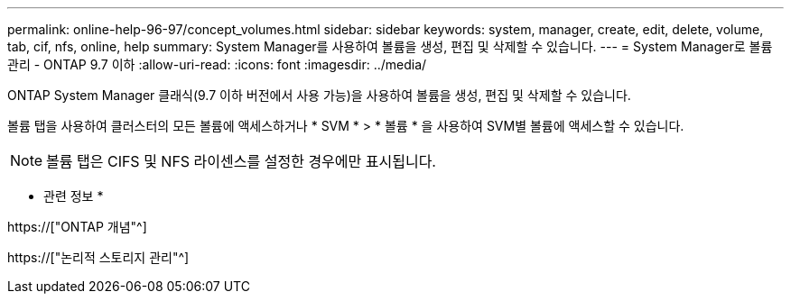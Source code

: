 ---
permalink: online-help-96-97/concept_volumes.html 
sidebar: sidebar 
keywords: system, manager, create, edit, delete, volume, tab, cif, nfs, online, help 
summary: System Manager를 사용하여 볼륨을 생성, 편집 및 삭제할 수 있습니다. 
---
= System Manager로 볼륨 관리 - ONTAP 9.7 이하
:allow-uri-read: 
:icons: font
:imagesdir: ../media/


[role="lead"]
ONTAP System Manager 클래식(9.7 이하 버전에서 사용 가능)을 사용하여 볼륨을 생성, 편집 및 삭제할 수 있습니다.

볼륨 탭을 사용하여 클러스터의 모든 볼륨에 액세스하거나 * SVM * > * 볼륨 * 을 사용하여 SVM별 볼륨에 액세스할 수 있습니다.

[NOTE]
====
볼륨 탭은 CIFS 및 NFS 라이센스를 설정한 경우에만 표시됩니다.

====
* 관련 정보 *

https://["ONTAP 개념"^]

https://["논리적 스토리지 관리"^]
